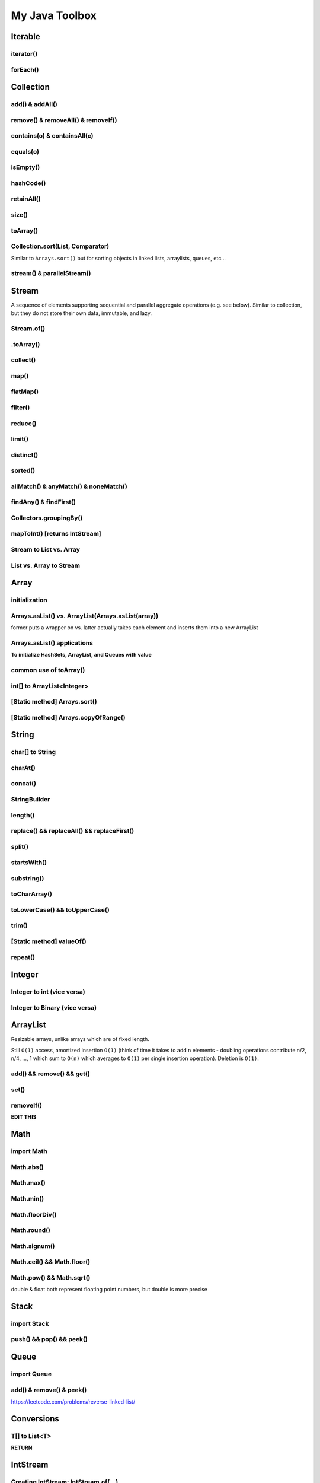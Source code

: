 ****************
My Java Toolbox
****************

.. image:: img/col-img.png
  :width: 1000

Iterable
======================
iterator()
-----------
.. code-block:: Java
    :linenos:
    
    Iterable itr = itb.iterator(); // (?) Check type declaration syntax
    if (itr.hasNext()) itr.next();

forEach()
-----------
.. code-block:: Java
    :linenos:

    itb.forEach(i -> System.out.println(i));

Collection
=============
add() & addAll()
------------------
.. code-block:: Java
    :linenos:

    col.add(e); 
    col.addAll(c);

remove() & removeAll() & removeIf()
------------------------------------
.. code-block:: Java
    :linenos:

    col.remove(o); 
    col.removeAll(c);
    //remove all elements that satisfy the given predicate
    col.removeIf(num -> (num%3==0)); 

contains(o) & containsAll(c)
-----------------------------
.. code-block:: Java
    :linenos:

    col.contains(o); 
    col.containsAll(c);

equals(o)
------------------
.. code-block:: Java
    :linenos:

    col.equals(o); 

isEmpty()
------------------
.. code-block:: Java
    :linenos:

    if (col.isEmpty()) return "wow";

hashCode()
------------------
.. code-block:: Java
    :linenos:

    System.out.println("The collection " + col " has the hashcode: " + col.hashCode());

retainAll()
------------------
.. code-block:: Java
    :linenos:

    col1.retainAll(col2);
    //remove all elements from col1 that are not in col2
    //used often with ArrayList, HashSet, etc...

size()
------------------
.. code-block:: Java
    :linenos:

    col1.size();

toArray()
------------------
.. code-block:: Java
    :linenos:

    Object[] arr = col.toArray();
    

Collection.sort(List, Comparator)
---------------------------------------
Similar to ``Arrays.sort()`` but for sorting objects in linked lists, arraylists, queues, etc...

.. code-block:: Java
    :linenos:

    Collections.sort(alphabetList); //default is ascending order
    Collections.sort(alphabetList, Collections.reverseOrder()); //descending order
    Collections.sort(alphabetList, (a,b)->Integer.compare(a[0],b[0])); 
    Collections.sort(alphabetList, (a,b)->a[0]-b[0]);
    list.sort(Comparator.comparing(n -> n.length()));
    

stream() & parallelStream()
----------------------------
.. code-block:: Java
    :linenos:

    int res = col
                .stream()
                .reduce(0, (acc, e) -> acc+e);
    //parallelStream() returns a possibly parallel Stream with this collection as its source. 
    //it may return a sequential stream like .stream()

Stream
=============
A sequence of elements supporting sequential and parallel aggregate operations (e.g. see below). Similar to collection, but they 
do not store their own data, immutable, and lazy. 

.. code-block:: Java
    :linenos:

    int sum = col.stream()
                .filter(e -> e.getColor() == RED)
                .mapToInt(e -> e.getWeight())
                .sum();

Stream.of()
------------------
.. code-block:: Java
    :linenos:

    Stream<Integer> stream = Stream.of(1,2,3,4,5);
    Stream<String> stream = Stream.of("one","two");
    Stream<Integer> stream = Stream.of(myArray);

    //alternatively, directly from list...
    list.stream();

.toArray()
------------------
.. code-block:: Java
    :linenos:

    String[] myArray = stream.toArray(String[]::new); //::new is constructor reference

collect()
------------------
.. code-block:: Java
    :linenos:

    List<String> myList = stream.collect(Collectors.toList());
    Set<String> mySet = stream.collect(Collectors.toSet());

map()
-----
.. code-block:: Java
    :linenos:

    Stream<String> res = list.stream().map(w->w.toLowerCase());
    Stream<String> res = list.stream().map(String::toLowerCase); //equivalent

    res = Stream.of(1,2,3,4,5).map(i -> i+1); //> 2 3 4 5 6

    //without map()
    List<InternetAddress> listOfEmail = new ArrayList<>();
    for (Person p: people) {
        listOfEmail.add(new InternetAddress(p.getEmailAddress()));
    }

    //with map()
    people.stream()
        .map(Person::getEmailAddress)
        .map(InternetAddress::new)
        .collect(Collectors.toList());
    
    //let's see what map() can do...
    assertEquals(Optional.of(Optional.of("STRING")), 
                                                Optional
                                                .of("string")
                                                .map(s -> Optional.of("STRING")));
    //nested optional? that's cumbersome, let's use flatMap()

flatMap()
----------
.. code-block:: Java
    :linenos:

    //useful for flattening
    assertEquals(Optional.of("STRING"), Optional
                                            .of("string")
                                            .flatMap(s -> Optional.of("STRING")));
    

filter()
--------
.. code-block:: Java
    :linenos:

    //filter all strings whose first letter is "f" (i.e. all remaining start with "f")
    Stream<String> res = list.stream().filter(str->str.substring(0,1).equals("f"));
    Stream<Integer> res = list.stream().filter(e -> e<10); //only elements under 10 remain

    List<Character> lst = Arrays.asList('C','a','0', 'B');
    lst = lst.stream().filter(Character::isUpperCase).collect(Collectors.toList());
    lst.forEach(System.out::println);

reduce()
--------
.. code-block:: Java
    :linenos:

    //similar to fold
    int res = stream.reduce(0, (acc, e) -> acc+e);
    String res = stream.reduce("", (acc, e) -> acc+"|"+e);

    //another ex: finding max
    listOfPeople.stream()
        .map(Person::getAge)
        .reduce((max, age) -> age > max ? age : max)
    
    //another ex: concating names
    listOfPeople.stream()
        .map(Person::getName)
        .reduce("Names: ", String::concat)

limit()
--------
.. code-block:: Java
    :linenos:

    res = stream.limit(3);
    //the first 3 elements

distinct()
----------------------------
.. code-block:: Java
    :linenos:

    res = stream.distinct();
    //remove duplicated elements 

sorted()
--------
.. code-block:: Java
    :linenos:

    res = stream.sorted();

allMatch() & anyMatch() & noneMatch()
------------------------------------------------------
.. code-block:: Java
    :linenos:

    boolean isTrue = boolList.stream().anyMatch(e -> e.equals("CHINA")); //if any true -> true
    boolean isTrue = boolList.stream().allMatch(node -> node!=null); //if all true -> true
    boolean res = boolList.stream().noneMatch(e -> e.equals("USA")); //if none true -> true
    
findAny() & findFirst() 
------------------------------------------------------
.. code-block:: Java
    :linenos:

    Optional<Integer> res = list.stream().filter(num->num<4).findAny();
    return res.isPresent() ? res.get() : 0;

    Optional<Integer> res = list.stream().filter(num->num<4).findFirst();

Collectors.groupingBy()
-----------------------------
.. code-block:: Java
    :linenos:

    Map<Integer, List<String>> groups = stream
                                            .collect(Collectors.groupingBy(w -> w.length()));
    //> 4=[Some], 5=[Somee], 6=[Someee, Someee], ...

    Map<Integer, Set<String>> groups = stream
                                            .collect(Collectors.groupingBy(w -> w.length(), Collectors.toSet()));
    //> 4=[Some], 5=[Somee], 6=[Someee], ...

    Map<Integer,Set<String>> map = Stream.of("Some", "Somee", "Someee", "Someee", "Someeeee").collect(Collectors.groupingBy(e -> e.length(), Collectors.toSet()));
    for (int i : map.keySet()) {
        map.get(i).forEach(System.out::println);
    }

mapToInt() [returns IntStream]
-------------------------------
.. code-block:: Java
    :linenos:

    IntStream intStream = Stream.of(1,2,3,4)
            .mapToInt(e->e);
    int[] intArr = Stream.of(1,2,3,4)
            .mapToInt(e -> (int) e)
            .toArray();


Stream to List vs. Array
-------------------------------
.. code-block:: Java
    :linenos:

    List<String> lst = Stream.of("123", "456")
            .map(e -> e.toUpperCase())
            .collect(Collectors.toList());
    String[] arr = Stream.of("123", "456")
            .map(e -> e.toUpperCase())
            .toArray(String[]::new);

List vs. Array to Stream
-------------------------------
.. code-block:: Java
    :linenos:

    lst.stream();
    Arrays.stream(arr);

    // ex
    lst.stream()
            .forEach(System.out::println);
    Arrays.stream(arr)
            .forEach(System.out::println);

Array
======================
initialization
---------------
.. code-block:: Java
    :linenos:

    //empty array
    int[] intArr = new int[10];

    //with values
    int[] intArr = new int[] {1,2,3};
    int[] intArr = {1,2,3};

    //with values pt.2 using IntStream
    int[] intArr = IntStream.of(1,7,5,3).toArray();
    int[] intArr = IntStream.of(1,7,5,3).sorted().toArray(); //ascending by default

    //filled with one value
    int[] intArr = new int[10];
    Arrays.fill(intArr, 1); // import java.util.Arrays

    //filled with consecutive values
    int[] intArr = IntStream.range(1,11).toArray(); // import java.util.stream.IntStream

Arrays.asList() vs. ArrayList(Arrays.asList(array))
--------------------------------------------------------
former puts a wrapper on vs. latter actually takes each element and inserts them into a new ArrayList

.. code-block:: Java
    :linenos:

    String[] stringArray = new String[] { "A", "B", "C", "D" }; 
    List<String> stringList = Arrays.asList(stringArray); // works ONLY FOR OBJECTS (int[] will cause error)
    stringList.set(0, "E");
    stringList.add("F"); // ERROR THIS DOES NOT WORK - FIXED LENGTH

    String[] stringArray = new String[] { "A", "B", "C", "D" }; 
    ArrayList<String> stringList = new ArrayList<>(Arrays.asList(stringArray));
    stringList.set(0, "E");
    stringList.add("F"); // :-)

Arrays.asList() applications
------------------------------------------------------------------------------

**To initialize HashSets, ArrayList, and Queues with value**

.. code-block:: Java
    :linenos:

    List<String> strList = Arrays.asList("1", "3", "5"); //wrapper

    ArrayList<String> arrLst = new ArrayList<>(Arrays.asList("1", "3", "5"));
    HashSet<String> hSet = new HashSet<>(Arrays.asList("1", "3", "5"));
    Queue<String> q = new ArrayDeque<>(Arrays.asList("1", "3", "5"));

common use of toArray()
-------------------------
.. code-block:: Java
    :linenos:

    int[] intArr = intList.toArray(new int[intList.size()]);
    Person[] people = valid.toArray(new Person[valid.size()]);

int[] to ArrayList<Integer>
---------------------------
.. code-block:: Java
    :linenos:

    ArrayList<Integer> arrList = IntStream.of(array)
                                    .boxed()
                                    .collect(Collectors.toCollection(ArrayList::new));
    HashSet<String> hashSet = lstOfString.stream()
                                    .collect(Collectors.toCollection(HashSet::new));
    //to demonstrate...
    IntStream.of(new int[] {1,2,3,4,5})
        .boxed()
        .collect(Collectors.toCollection(HashSet::new))
        .forEach(System.out::println);

    List<String> lstOfString = Arrays.asList("AHEHEF", "AHEHEF", "EFEF");

    HashSet<String> hashSet = lstOfString.stream().collect(Collectors.toCollection(HashSet::new));
    hashSet.forEach(System.out::println);
    
    ArrayList<String> arrList = lstOfString.stream().collect(Collectors.toCollection(ArrayList::new));
    arrList.forEach(System.out::println);

[Static method] Arrays.sort()
-------------------------------
.. code-block:: Java
    :linenos:

    Arrays.sort(temp);

[Static method] Arrays.copyOfRange()
-------------------------------------
.. code-block:: Java
    :linenos:

    int[] temp = Arrays.copyOfRange(array, start, end);


String
======================
char[] to String
---------------- 
.. code-block:: Java
    :linenos:

    char[] hello = {'c', 'o', 'd'}; // char[] is essentially String, so... 
    String helloo = new String(hello);

charAt()
---------------- 
.. code-block:: Java
    :linenos:

    string.charAt(0);

concat()
---------------- 
.. code-block:: Java
    :linenos:

    strOne.concat(strTwo); // strOne+strTwo 
    String abc = "abc";
    String cde = "cde";
    System.out.println(abc.concat(cde)); //abccde
    System.out.println(abc);             //abc

StringBuilder
---------------- 
.. code-block:: Java
    :linenos:

    // if regular Strings were used => O(xn^2) time
    public static String joinWords(String[] words) {
        StringBuilder builder = new StringBuilder(); //resizable String / CharArray
        for (String w: words) {
            builder.append(w);
        }
        return builder.toString();
    }


length()
---------------- 
.. code-block:: Java
    :linenos:

    String cde = "cde";
    cde.length(); // for ARRAY -> .length and for COLLECTIONS -> .size()

replace() && replaceAll() && replaceFirst()
-------------------------------------------- 
.. code-block:: Java
    :linenos:

    String cde = "cdefghijklmnop";
    //both replace all occurences of the pattern but replaceAll uses regular expression
    cde.replace("cd", "  ");
    cde.replaceAll("[^a-f]", "");
    //replaces only first occurance - uses regex
    cde.replaceFirst("[^a-f]", "");

split()
---------------- 
.. code-block:: Java
    :linenos:

    String str = "cdKef gh_ijKkl mnK*op";

    String[] strArr = str.split(" ");
    Arrays.stream(strArr).forEach(System.out::println);

    String[] strArr2 = str.split("[K*-_]");
    Arrays.stream(strArr2).forEach(System.out::println);

    //cdKef
    //gh_ijKkl
    //mnK*op

    //cd
    //ef gh
    //ij
    //kl mn
    //    <- empty String
    //op

startsWith()
---------------- 
.. code-block:: Java
    :linenos:

    String str = "cdKef gh_ijKkl mnK*op";
    
    str.startsWith("cdK"); //true 

substring()
---------------- 
.. code-block:: Java
    :linenos:

    String str = "abcdefghijk";
    str.substring(3,6); // incl, excl -> "def"

toCharArray()
---------------- 
.. code-block:: Java
    :linenos:

    String str = "abcdefghijk";
    str.toCharArray();
    
toLowerCase() && toUpperCase()
-------------------------------------------- 
.. code-block:: Java
    :linenos:

    String str = "abcdefghijk";
    String lower = str.toLowerCase();
    String upper = lower.toUpperCase();

trim()
-------------------------------------------- 
.. code-block:: Java
    :linenos:

    String str = " abcdefghijk   ";
    String trim = str.trim(); // "abcdefghijk"

[Static method] valueOf()
-------------------------------------------- 
.. code-block:: Java
    :linenos:

    String.valueOf(1); // "1"
    String.valueOf(false); // "false"
    String.valueOf('a'); // "a"
    String.valueOf(3L); // "3"
    
repeat()
------------------------------------------- 
.. code-block:: Java
    :linenos:

    // Equivalent to Python's 3*"a" = "aaa"
    String str = "asdsa";
    String longerStr = str.repeat(5);
    

Integer
======================
Integer to int (vice versa)
----------------------------- 
.. code-block:: Java
    :linenos:

    Integer b = Integer.valueOf(5); // int to Integer
    b.intValue(); // Integer to int

    // auto boxing and auto unboxing works most of the time
    int a = integer; 
    Integer c = a;

Integer to Binary (vice versa)
---------------------------------
.. code-block:: Java
    :linenos:

    // int to binString
    Integer.toBinaryString(someInt); // no padding in the binary representation

    // binString to int
    int foo = Integer.parseInt("1001", 2);


ArrayList
======================
Resizable arrays, unlike arrays which are of fixed length. 

Still ``O(1)`` access, amortized insertion ``O(1)`` (think of time it takes to add ``n`` elements - doubling operations contribute 
n/2, n/4, ..., 1 which sum to ``O(n)`` which averages to ``O(1)`` per single insertion operation). Deletion is ``O(1)``.

add() && remove() && get()
----------------------------- 
.. code-block:: Java
    :linenos:

    ArrayList<Integer> arrList = new ArrayList<Integer>(Arrays.asList(1,2,3,4));
    arrList.add(8);
    arrList.remove(0); // idx
    arrList.add(99);
    arrList.get(0);

set()
----------------------------- 
.. code-block:: Java
    :linenos:

    ArrayList<Integer> arrList = new ArrayList<Integer>(Arrays.asList(1,2,3,4));
    arrList.set(0, 100) // param: idx, new_element

removeIf()
----------------------------- 
.. code-block:: Java
    :linenos:

    ArrayList<Integer> arrList = new ArrayList<Integer>(Arrays.asList(1,2,3,4));
    arrList.add(8);
    arrList.set(0, 100) // param: idx, new_element

**EDIT THIS**


Math
======================
import Math
------------
.. code-block:: Java
    :linenos:
    
    import static java.lang.Math.*;

Math.abs()
----------------------------- 
.. code-block:: Java
    :linenos:

    int res = Math.abs(a - b); //param: int, long, float, double

Math.max()
----------------------------- 
.. code-block:: Java
    :linenos:

    int res = Math.max(a, b); //param: int, long, float, double

Math.min()
----------------------------- 
.. code-block:: Java
    :linenos:

    int res = Math.min(a, b); //param: int, long, float, double

Math.floorDiv()
----------------------------- 
.. code-block:: Java
    :linenos:

    int res = Math.floorDiv(4, 3); //param: int, long ; 1

Math.round()
----------------------------- 
.. code-block:: Java
    :linenos:

    int res = Math.round(7.43f); //param: float, double
    // Returns the closest int to the argument, with ties rounding to positive infinity

Math.signum()
----------------------------- 
.. code-block:: Java
    :linenos:

    int res = Math.signum(7.43f); //param: float, double -> 1
    int res = Math.signum(-1); // -> -1
    // Returns the signum function of the argument; zero if the argument is zero, 1.0 if 
    // the argument is greater than zero, -1.0 if the argument is less than zero.

Math.ceil() && Math.floor()
----------------------------- 
.. code-block:: Java
    :linenos:

    int res = Math.ceil(x); //param: double
    int res = Math.floor(x); //param: double

Math.pow() && Math.sqrt()
----------------------------- 
.. code-block:: Java
    :linenos:

    int res = Math.pow(5,2); //25
    int a = Math.sqrt(res); //5

double & float both represent floating point numbers, but double is more precise



Stack
======================
import Stack
---------------
.. code-block:: Java
    :linenos:

    import java.util.Stack;

push() && pop() && peek()
--------------------------
.. code-block:: Java
    :linenos:

    Stack<Integer> stk = new Stack<>();
    stk.push(10);
    int a = stk.peek(); 
    int b = stk.pop();
    assert(a == b);
    assert(stk.isEmpty());

Queue
======================
import Queue
---------------
.. code-block:: Java
    :linenos:

    import java.util.LinkedList;

add() & remove() & peek()
--------------------------
.. code-block:: Java
    :linenos:

    Queue<Integer> q = new LinkedList<>();
    q.add(10); // enqueue; add to the END of the list
    q.add(11); 
    int a = stk.peek(); // return the FRONT/TOP of the list - i.e. 10
    int b = stk.remove(); // dequeue ; remove th FRONT of the list - i.e. 10
    assert(a == b);
    assert(!stk.isEmpty());


https://leetcode.com/problems/reverse-linked-list/




Conversions
======================
T[] to List<T>
-----------------------
.. code-block:: Java
    :linenos:

    Integer[] intArr = {1,2,3}; // needs to be boxed
    List<Integer> intList = Arrays.asList(intArr); // cannot add elements
    HashList<Integer> intList2 = new ArrayList<>(Arrays.asList(intArr)); // fully functioning arraylist
    Stream.of(strArray)
        .collect(Collectors.toList());
    
**RETURN**


IntStream
======================
Creating IntStream: IntStream.of(...)
------------------------------------------
.. code-block:: Java
    :linenos:

    IntStream intStream = IntStream.of(1,2,3,4,5,6);
    IntStream intStreamSingleton = IntStream.of(1);

    intStream.forEach(System.out::println);
    intStreamSingleton.forEach(System.out::println);
    
Creating IntStream: IntStream.range(...)
------------------------------------------
.. code-block:: Java
    :linenos:

    // IntStream.range(lo, hi);
    IntStream intStreamRange = IntStream.range(0,11);

    intStreamRange.forEach(System.out::println);
    
Creating IntStream: IntStream.iterate(int seed, IntUnaryOperator f)
---------------------------------------------------------------------
.. code-block:: Java
    :linenos:

    IntStream intStreamIterate = IntStream.iterate(10, e -> e+2).limit(10);
    intStreamIterate.forEach(System.out::println); // 10, 12, 14, ... , 28

    IntStream intStreamIterate2 = IntStream.iterate(1, e < 100, e -> e*2);
    // identical to for (int i = 1; i < 100; i*=2*) {...}

    
toArray() -> returns int[]
-----------------------------
.. code-block:: Java
    :linenos:

    //toArray() -> int[]
    IntStream intStream = IntStream.range(1, 11);
    int[] intArr = intStream.toArray();
    
boxed().collect(Collectors.toList()) -> returns List<Integer>
--------------------------------------------------------------
.. code-block:: Java
    :linenos:

    List<Integer> intList = intStream.boxed().collect(Collectors.toList());


switch
=======
.. code-block:: Java
    :linenos:

    switch(expression) {
        case x:
            // code block
            break;
        case y:
            // code block
            break;
        default:
            // code block
    }


HashMap
========
containsKey()
--------------
.. code-block:: Java
    :linenos:

    boolean bool = map.containsKey(key);

containsValue()
----------------
.. code-block:: Java
    :linenos:

    boolean bool = map.containsValue(val);

get() / getOrDefault()
----------------------
.. code-block:: Java
    :linenos:

    map.get(key);
    map.getOrDefault(key, defaultVal);

map.isEmpty()
----------------------
.. code-block:: Java
    :linenos:

    map.isEmpty();

keySet()
----------------------
.. code-block:: Java
    :linenos:

    for (String s : map.keySet()) {...}

values()
----------------------
.. code-block:: Java
    :linenos:

    Collection<V> values = map.values();

put() & putIfAbsent()
----------------------
.. code-block:: Java
    :linenos:

    map.put(key,val);
    map.putIfAbsent(key,val);

remove()
----------------------
.. code-block:: Java
    :linenos:

    map.remove(key);

replace(k,v) & replace(k,oldVal,newVal)
--------------------------------------------
.. code-block:: Java
    :linenos:

    map.replace(k, val2);
    map.replace(k, val1, val3); // doesn't replace as val!=predictedVal
    map.replace(k, val2, val3); // replace successful

map.size()
----------------------
.. code-block:: Java
    :linenos:

    map.size(); // number of kv-pair

entrySet()
--------------
.. code-block:: Java
    :linenos:

    import java.util.Map; 

    Set<Map.Entry<K,V>> EntrySet = map.entrySet();

    for (Map.Entry<String, String> book: bookMap.entrySet()) {
        System.out.println("key: " + book.getKey() + " value: " + book.getValue());
    }

    // example
    HashMap<String, String> strMap = new HashMap<>();
    strMap.put("123", "131");
    
    for (Map.Entry<String, String> kv : strMap.entrySet()) {
        System.out.println("key:"+ kv.getKey());
        System.out.println("value:"+ kv.getValue());
    }


Sorting Operations
======================
Sorting Arrays: Arrays.sort(arr)
------------------------------------------
.. code-block:: Java
    :linenos:

    // ASCENDING
    Arrays.sort(arr); 

    // DESCENDING
    int[] descendingArr = IntStream.of(arr)
                .map(i -> -i)
                .sorted()
                .map(i -> -i)
                .toArray();


Sorting part of Arrays: Arrays.sort()
------------------------------------------
.. code-block:: Java
    :linenos:

    // ASCENDING
    int[] arr2 = {100,21,3,4,5,6,62,1,2,12121};
    Arrays.sort(arr2, 0, 5); // inclusive lower bound, exclusive upper bound
    for (int i : arr2) System.out.println(i);

https://www.baeldung.com/java-sorting

